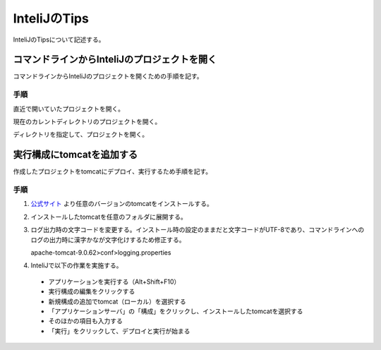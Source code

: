 ======================
InteliJのTips
======================
InteliJのTipsについて記述する。

コマンドラインからInteliJのプロジェクトを開く
===============================================
コマンドラインからInteliJのプロジェクトを開くための手順を記す。

手順
----
直近で開いていたプロジェクトを開く。

.. sourcecode:: bash
   :linenos:
   
   $ idea64.exe

現在のカレントディレクトリのプロジェクトを開く。

.. sourcecode:: bash
   :linenos:
   
   $ idea64.exe .

ディレクトリを指定して、プロジェクトを開く。

.. sourcecode:: bash
   :linenos:
   
   $ idea64.exe /home/project

実行構成にtomcatを追加する
===============================================
作成したプロジェクトをtomcatにデプロイ、実行するため手順を記す。

手順
----

#. `公式サイト <https://tomcat.apache.org/download-90.cgi>`_ より任意のバージョンのtomcatをインストールする。

#. インストールしたtomcatを任意のフォルダに展開する。

#. ログ出力時の文字コードを変更する。インストール時の設定のままだと文字コードがUTF-8であり、コマンドラインへのログの出力時に漢字かなが文字化けするため修正する。

   apache-tomcat-9.0.62>conf>logging.properties

   .. sourcecode:: properties
      :linenos:
   
      java.util.logging.ConsoleHandler.formatter = org.apache.juli.OneLineFormatter
      java.util.logging.ConsoleHandler.encoding = UTF-8 → SJIS

#. InteliJで以下の作業を実施する。

 * アプリケーションを実行する（Alt+Shift+F10）

 * 実行構成の編集をクリックする

 * 新規構成の追加でtomcat（ローカル）を選択する

 * 「アプリケーションサーバ」の「構成」をクリックし、インストールしたtomcatを選択する

 * そのほかの項目も入力する

 * 「実行」をクリックして、デプロイと実行が始まる
